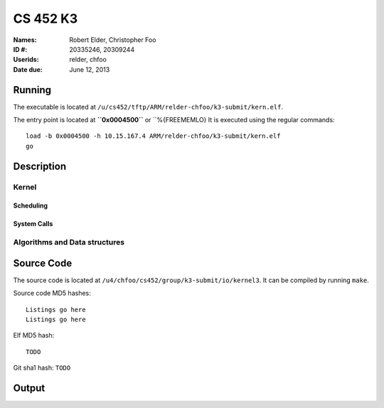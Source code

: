 =========
CS 452 K3
=========


:Names: Robert Elder, Christopher Foo
:ID #: 20335246, 20309244
:Userids: relder, chfoo
:Date due: June 12, 2013


Running
=======

The executable is located at ``/u/cs452/tftp/ARM/relder-chfoo/k3-submit/kern.elf``.

The entry point is located at **``0x0004500``** or ``%{FREEMEMLO} It is executed using the regular commands::

    load -b 0x0004500 -h 10.15.167.4 ARM/relder-chfoo/k3-submit/kern.elf
    go


Description
===========


Kernel
++++++


Scheduling
----------


System Calls
------------




Algorithms and Data structures
++++++++++++++++++++++++++++++





Source Code
===========

The source code is located at ``/u4/chfoo/cs452/group/k3-submit/io/kernel3``. It can be compiled by running ``make``.

Source code MD5 hashes::

    Listings go here
    Listings go here



Elf MD5 hash::

    TODO


Git sha1 hash: ``TODO``


Output
======



